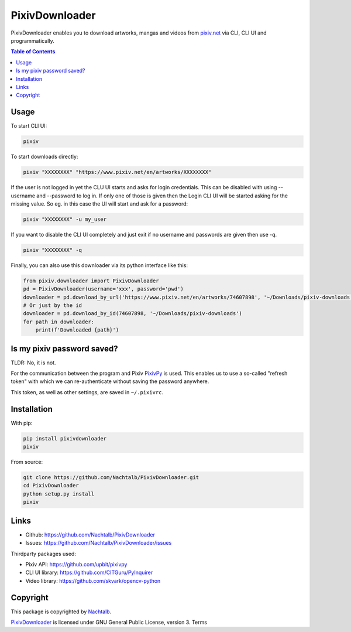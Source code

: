 ===============
PixivDownloader
===============

PixivDownloader enables you to download artworks, mangas and videos from `pixiv.net <https://pixiv.net/>`_
via CLI, CLI UI and programmatically.

.. contents:: Table of Contents


Usage
=====

To start CLI UI:

.. code-block:: bash

    pixiv

To start downloads directly:

.. code-block:: bash

    pixiv "XXXXXXXX" "https://www.pixiv.net/en/artworks/XXXXXXXX"

If the user is not logged in yet the CLU UI starts and asks for login credentials.
This can be disabled with using --username and --password to log in. If only one
of those is given then the Login CLI UI will be started asking for the missing value. So
eg. in this case the UI will start and ask for a password:

.. code-block:: bash

    pixiv "XXXXXXXX" -u my_user

If you want to disable the CLI UI completely and just exit if no username and
passwords are given then use -q.

.. code-block:: bash

    pixiv "XXXXXXXX" -q

Finally, you can also use this downloader via its python interface like this:

.. code-block:: python

    from pixiv.downloader import PixivDownloader
    pd = PixivDownloader(username='xxx', password='pwd')
    downloader = pd.download_by_url('https://www.pixiv.net/en/artworks/74607898', '~/Downloads/pixiv-downloads')
    # Or just by the id
    downloader = pd.download_by_id(74607898, '~/Downloads/pixiv-downloads')
    for path in downloader:
        print(f'Downloaded {path}')


Is my pixiv password saved?
===========================

TLDR: No, it is not.

For the communication between the program and Pixiv `PixivPy <https://github.com/upbit/pixivpy>`_
is used. This enables us to use a so-called "refresh token" with which we can
re-authenticate without saving the password anywhere.

This token, as well as other settings, are saved in ``~/.pixivrc``.


Installation
============

With pip:

.. code-block:: bash

    pip install pixivdownloader
    pixiv

From source:

.. code-block:: bash

    git clone https://github.com/Nachtalb/PixivDownloader.git
    cd PixivDownloader
    python setup.py install
    pixiv


Links
=====

- Github: https://github.com/Nachtalb/PixivDownloader
- Issues: https://github.com/Nachtalb/PixivDownloader/issues


Thirdparty packages used:

- Pixiv API: https://github.com/upbit/pixivpy
- CLI UI library: https://github.com/CITGuru/PyInquirer
- Video library: https://github.com/skvark/opencv-python


Copyright
=========

This package is copyrighted by `Nachtalb <https://github.com/Nachtalb/>`_.

`PixivDownloader <https://github.com/Nachtalb/PixivDownloader>`_ is licensed under GNU General Public License, version 3.
Terms
